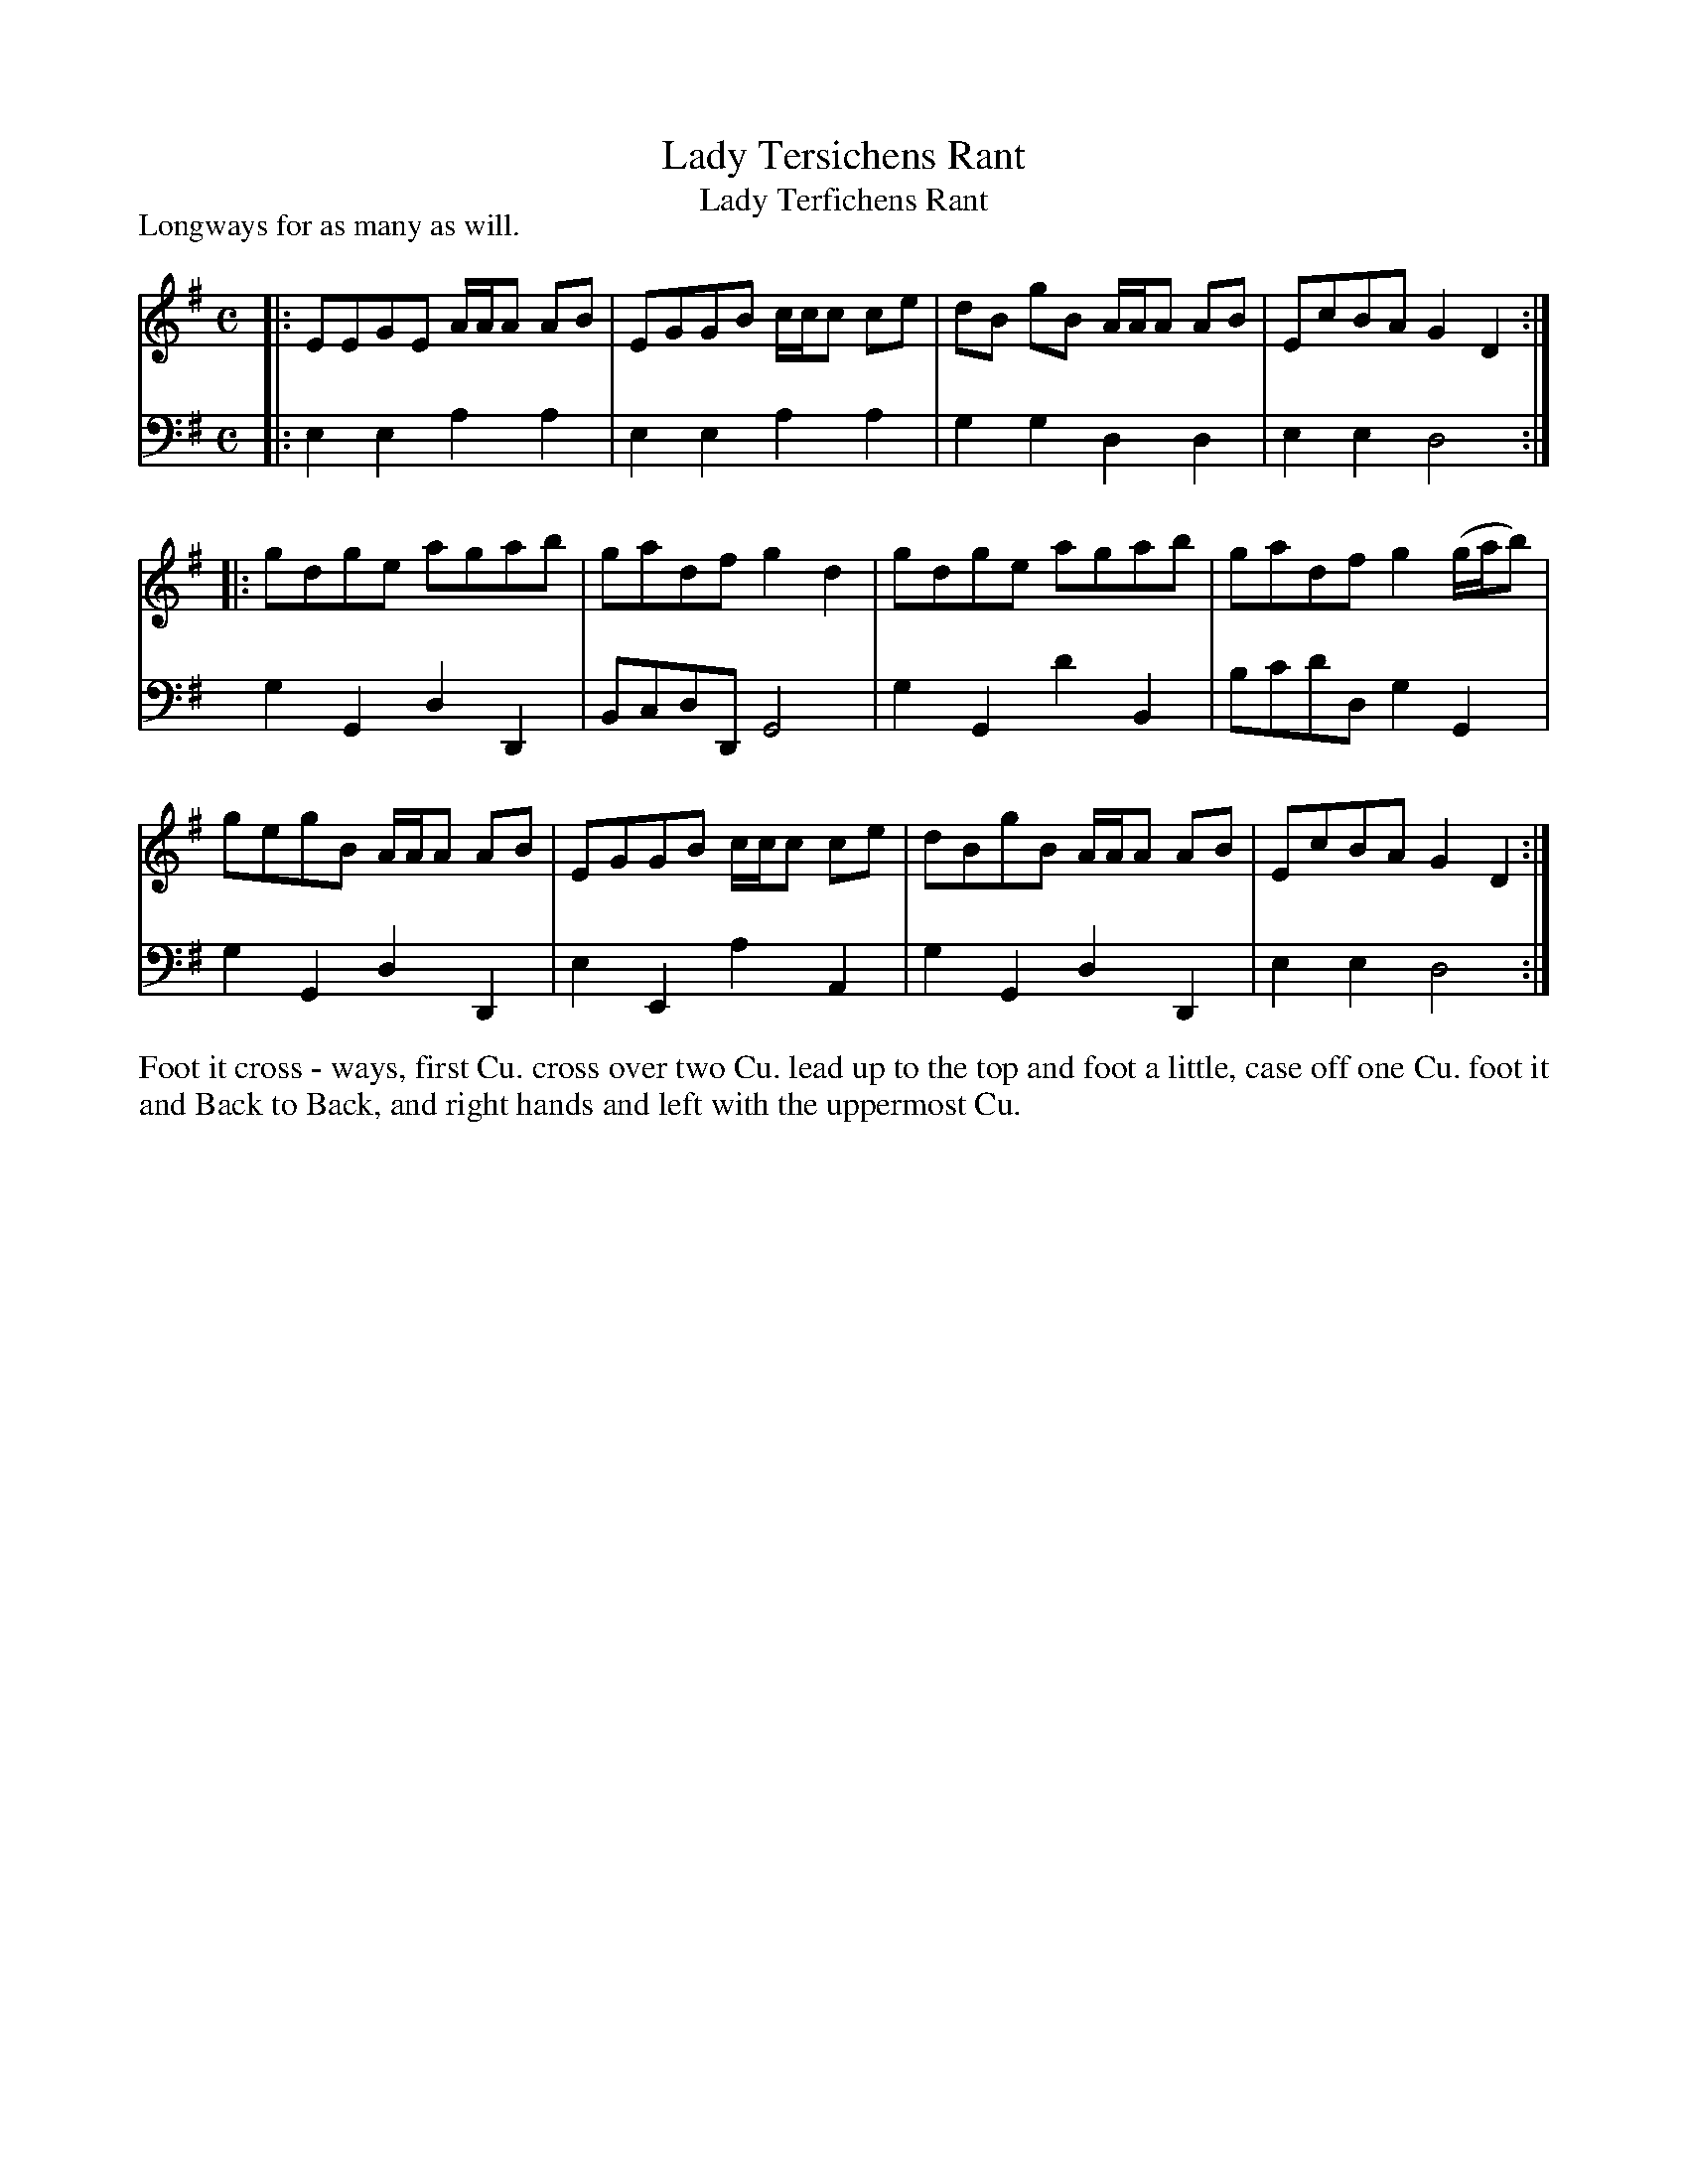 X: 1010
T: Lady Tersichens Rant
T: Lady Terfichens Rant
N: It's not clear whether that's an f or a short s; both spellings are used in various dance lists.
R: reel
P: Longways for as many as will.
B: "Caledonian Country Dances" printed by John Walsh for John Johnson, London
S: http://imslp.org/wiki/Caledonian_Country_Dances_with_a_Thorough_Bass_(Various)
Z: 2013 John Chambers <jc:trillian.mit.edu>
M: C
L: 1/8
K: G
% - - - - - - - - - - - - - - - - - - - - - - - - -
% Voice 1 is reformatted as 4-bar lines/staffs.
V: 1
|: EEGE A/A/A AB | EGGB c/c/c ce | dB gB A/A/A AB | EcBA G2D2 :|
|: gdge agab | gadf g2d2 | gdge agab | gadf g2 (g/a/b) |
   gegB A/A/A AB | EGGB c/c/c ce | dBgB A/A/A AB | EcBA G2D2 :|
% - - - - - - - - - - - - - - - - - - - - - - - - -
% Voice 2 preserves the original staff breaks.
V: 2 clef=bass middle=d
|: e2e2 a2a2 | e2e2 a2a2 | g2g2 d2d2 | e2e2 d4 :| g2G2
d2D2 | BcdD G4 | g2G2 d'2B2 | bc'd'd g2G2 | g2G2 d2D2 |
e2E2 a2A2 | g2G2 d2D2 | e2e2 d4 :|
% - - - - - - - - - - - - - - - - - - - - - - - - -
%%begintext align
Foot it cross - ways, first Cu. cross over two Cu. lead up to the top and foot a little, case off
one Cu. foot it and Back to Back, and right hands and left with the uppermost Cu.
%%endtext
